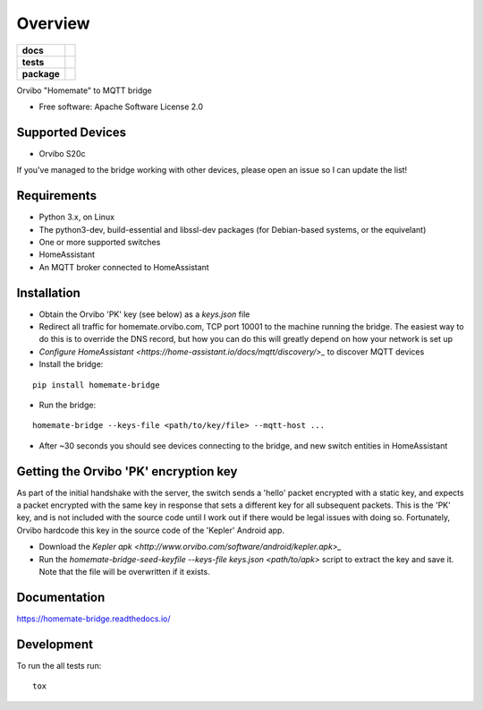 ========
Overview
========

.. start-badges

.. list-table::
    :stub-columns: 1

    * - docs
      - |docs|
    * - tests
      - | |travis| |requires|
        | |codecov|
    * - package
      - | |version| |wheel| |supported-versions| |supported-implementations|
        | |commits-since|

.. |docs| image:: https://readthedocs.org/projects/homemate-bridge/badge/?style=flat
    :target: https://readthedocs.org/projects/homemate-bridge
    :alt: Documentation Status

.. |travis| image:: https://travis-ci.org/insertjokehere/homemate-bridge.svg?branch=master
    :alt: Travis-CI Build Status
    :target: https://travis-ci.org/insertjokehere/homemate-bridge

.. |requires| image:: https://requires.io/github/insertjokehere/homemate-bridge/requirements.svg?branch=master
    :alt: Requirements Status
    :target: https://requires.io/github/insertjokehere/homemate-bridge/requirements/?branch=master

.. |codecov| image:: https://codecov.io/github/insertjokehere/homemate-bridge/coverage.svg?branch=master
    :alt: Coverage Status
    :target: https://codecov.io/github/insertjokehere/homemate-bridge

.. |version| image:: https://img.shields.io/pypi/v/homemate-bridge.svg
    :alt: PyPI Package latest release
    :target: https://pypi.python.org/pypi/homemate-bridge

.. |commits-since| image:: https://img.shields.io/github/commits-since/insertjokehere/homemate-bridge/v0.0.1.svg
    :alt: Commits since latest release
    :target: https://github.com/insertjokehere/homemate-bridge/compare/v0.0.1...master

.. |wheel| image:: https://img.shields.io/pypi/wheel/homemate-bridge.svg
    :alt: PyPI Wheel
    :target: https://pypi.python.org/pypi/homemate-bridge

.. |supported-versions| image:: https://img.shields.io/pypi/pyversions/homemate-bridge.svg
    :alt: Supported versions
    :target: https://pypi.python.org/pypi/homemate-bridge

.. |supported-implementations| image:: https://img.shields.io/pypi/implementation/homemate-bridge.svg
    :alt: Supported implementations
    :target: https://pypi.python.org/pypi/homemate-bridge


.. end-badges

Orvibo "Homemate" to MQTT bridge

* Free software: Apache Software License 2.0

Supported Devices
=================

* Orvibo S20c

If you've managed to the bridge working with other devices, please open an issue so I can update the list!

Requirements
============

* Python 3.x, on Linux
* The python3-dev, build-essential and libssl-dev packages (for Debian-based systems, or the equivelant)
* One or more supported switches
* HomeAssistant
* An MQTT broker connected to HomeAssistant

Installation
============

* Obtain the Orvibo 'PK' key (see below) as a `keys.json` file
* Redirect all traffic for homemate.orvibo.com, TCP port 10001 to the machine running the bridge. The easiest way to do this is to override the DNS record, but how you can do this will greatly depend on how your network is set up
* `Configure HomeAssistant <https://home-assistant.io/docs/mqtt/discovery/>_` to discover MQTT devices
* Install the bridge:
::

   pip install homemate-bridge

* Run the bridge:
::

   homemate-bridge --keys-file <path/to/key/file> --mqtt-host ...

* After ~30 seconds you should see devices connecting to the bridge, and new switch entities in HomeAssistant

Getting the Orvibo 'PK' encryption key
======================================

As part of the initial handshake with the server, the switch sends a 'hello' packet encrypted with a static key, and expects a packet encrypted with the same key in response that sets a different key for all subsequent packets. This is the 'PK' key, and is not included with the source code until I work out if there would be legal issues with doing so. Fortunately, Orvibo hardcode this key in the source code of the 'Kepler' Android app.

* Download the `Kepler apk <http://www.orvibo.com/software/android/kepler.apk>_`
* Run the `homemate-bridge-seed-keyfile --keys-file keys.json <path/to/apk>` script to extract the key and save it. Note that the file will be overwritten if it exists.

Documentation
=============

https://homemate-bridge.readthedocs.io/

Development
===========

To run the all tests run::

    tox
